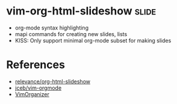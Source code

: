 * vim-org-html-slideshow :slide:
  - org-mode syntax highlighting
  - mapi commands for creating new slides, lists
  - KISS: Only support minimal org-mode subset for making slides

* References
  - [[https://github.com/relevance/org-html-slideshow][relevance/org-html-slideshow]]
  - [[https://github.com/jceb/vim-orgmode][jceb/vim-orgmode]]
  - [[https://github.com/hsitz/VimOrganizer][VimOrganizer]]
